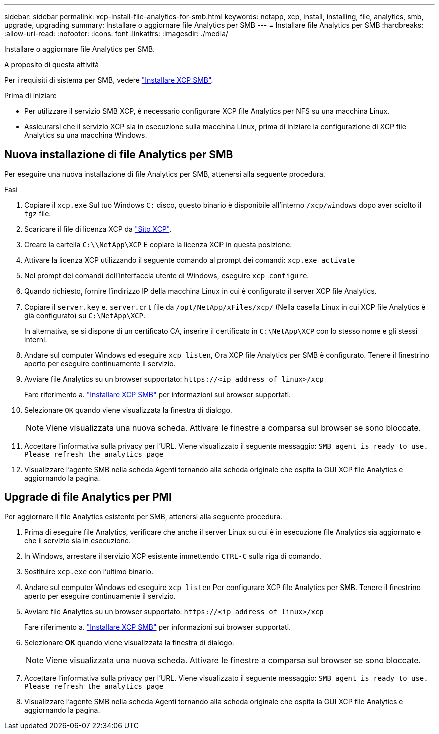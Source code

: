 ---
sidebar: sidebar 
permalink: xcp-install-file-analytics-for-smb.html 
keywords: netapp, xcp, install, installing, file, analytics, smb, upgrade, upgrading 
summary: Installare o aggiornare file Analytics per SMB 
---
= Installare file Analytics per SMB
:hardbreaks:
:allow-uri-read: 
:nofooter: 
:icons: font
:linkattrs: 
:imagesdir: ./media/


[role="lead"]
Installare o aggiornare file Analytics per SMB.

.A proposito di questa attività
Per i requisiti di sistema per SMB, vedere link:xcp-install-xcp-smb.html["Installare XCP SMB"].

.Prima di iniziare
* Per utilizzare il servizio SMB XCP, è necessario configurare XCP file Analytics per NFS su una macchina Linux.
* Assicurarsi che il servizio XCP sia in esecuzione sulla macchina Linux, prima di iniziare la configurazione di XCP file Analytics su una macchina Windows.




== Nuova installazione di file Analytics per SMB

Per eseguire una nuova installazione di file Analytics per SMB, attenersi alla seguente procedura.

.Fasi
. Copiare il `xcp.exe` Sul tuo Windows `C:` disco, questo binario è disponibile all'interno `/xcp/windows` dopo aver sciolto il `tgz` file.
. Scaricare il file di licenza XCP da link:https://xcp.netapp.com/["Sito XCP"^].
. Creare la cartella `C:\\NetApp\XCP` E copiare la licenza XCP in questa posizione.
. Attivare la licenza XCP utilizzando il seguente comando al prompt dei comandi:  `xcp.exe activate`
. Nel prompt dei comandi dell'interfaccia utente di Windows, eseguire `xcp configure`.
. Quando richiesto, fornire l'indirizzo IP della macchina Linux in cui è configurato il server XCP file Analytics.
. Copiare il `server.key` e. `server.crt` file da `/opt/NetApp/xFiles/xcp/` (Nella casella Linux in cui XCP file Analytics è già configurato) su `C:\NetApp\XCP`.
+
In alternativa, se si dispone di un certificato CA, inserire il certificato in `C:\NetApp\XCP` con lo stesso nome e gli stessi interni.

. Andare sul computer Windows ed eseguire `xcp listen`, Ora XCP file Analytics per SMB è configurato. Tenere il finestrino aperto per eseguire continuamente il servizio.
. Avviare file Analytics su un browser supportato: `\https://<ip address of linux>/xcp`
+
Fare riferimento a. link:xcp-install-xcp-smb.html["Installare XCP SMB"] per informazioni sui browser supportati.

. Selezionare `OK` quando viene visualizzata la finestra di dialogo.
+

NOTE: Viene visualizzata una nuova scheda. Attivare le finestre a comparsa sul browser se sono bloccate.

. Accettare l'informativa sulla privacy per l'URL. Viene visualizzato il seguente messaggio: `SMB agent is ready to use. Please refresh the analytics page`
. Visualizzare l'agente SMB nella scheda Agenti tornando alla scheda originale che ospita la GUI XCP file Analytics e aggiornando la pagina.




== Upgrade di file Analytics per PMI

Per aggiornare il file Analytics esistente per SMB, attenersi alla seguente procedura.

. Prima di eseguire file Analytics, verificare che anche il server Linux su cui è in esecuzione file Analytics sia aggiornato e che il servizio sia in esecuzione.
. In Windows, arrestare il servizio XCP esistente immettendo `CTRL-C` sulla riga di comando.
. Sostituire `xcp.exe` con l'ultimo binario.
. Andare sul computer Windows ed eseguire `xcp listen` Per configurare XCP file Analytics per SMB. Tenere il finestrino aperto per eseguire continuamente il servizio.
. Avviare file Analytics su un browser supportato: `\https://<ip address of linux>/xcp`
+
Fare riferimento a. link:xcp-install-xcp-smb.html["Installare XCP SMB"] per informazioni sui browser supportati.

. Selezionare *OK* quando viene visualizzata la finestra di dialogo.
+

NOTE: Viene visualizzata una nuova scheda. Attivare le finestre a comparsa sul browser se sono bloccate.

. Accettare l'informativa sulla privacy per l'URL. Viene visualizzato il seguente messaggio: `SMB agent is ready to use. Please refresh the analytics page`
. Visualizzare l'agente SMB nella scheda Agenti tornando alla scheda originale che ospita la GUI XCP file Analytics e aggiornando la pagina.

